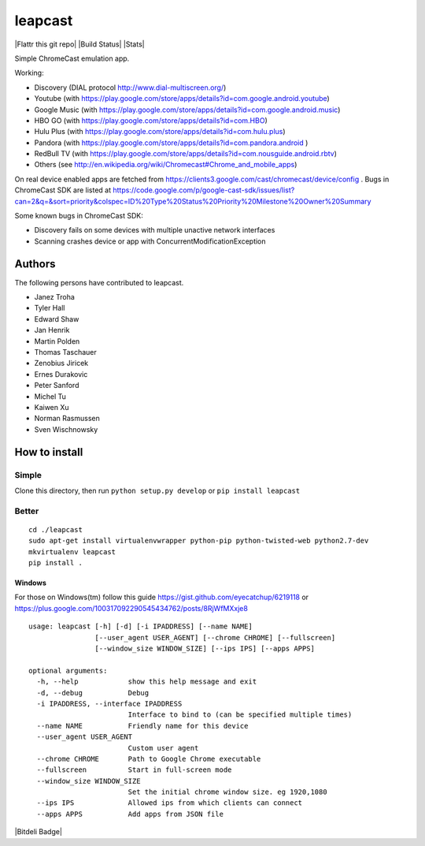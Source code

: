 leapcast
========

|Flattr this git repo| |Build Status| |Stats|

Simple ChromeCast emulation app.

Working:

-  Discovery (DIAL protocol http://www.dial-multiscreen.org/)
-  Youtube (with
   https://play.google.com/store/apps/details?id=com.google.android.youtube)
-  Google Music (with
   https://play.google.com/store/apps/details?id=com.google.android.music)
-  HBO GO (with https://play.google.com/store/apps/details?id=com.HBO)
-  Hulu Plus (with
   https://play.google.com/store/apps/details?id=com.hulu.plus)
-  Pandora (with
   https://play.google.com/store/apps/details?id=com.pandora.android )
-  RedBull TV (with
   https://play.google.com/store/apps/details?id=com.nousguide.android.rbtv)
-  Others (see
   http://en.wikipedia.org/wiki/Chromecast#Chrome\_and\_mobile\_apps)

On real device enabled apps are fetched from
https://clients3.google.com/cast/chromecast/device/config . Bugs in
ChromeCast SDK are listed at
https://code.google.com/p/google-cast-sdk/issues/list?can=2&q=&sort=priority&colspec=ID%20Type%20Status%20Priority%20Milestone%20Owner%20Summary

Some known bugs in ChromeCast SDK:

-  Discovery fails on some devices with multiple unactive network
   interfaces
-  Scanning crashes device or app with ConcurrentModificationException

Authors
-------

The following persons have contributed to leapcast.

-  Janez Troha
-  Tyler Hall
-  Edward Shaw
-  Jan Henrik
-  Martin Polden
-  Thomas Taschauer
-  Zenobius Jiricek
-  Ernes Durakovic
-  Peter Sanford
-  Michel Tu
-  Kaiwen Xu
-  Norman Rasmussen
-  Sven Wischnowsky

How to install
--------------

Simple
~~~~~~

Clone this directory, then run ``python setup.py develop`` or
``pip install leapcast``

Better
~~~~~~

::

    cd ./leapcast
    sudo apt-get install virtualenvwrapper python-pip python-twisted-web python2.7-dev
    mkvirtualenv leapcast
    pip install .

Windows
^^^^^^^

For those on Windows(tm) follow this guide
https://gist.github.com/eyecatchup/6219118 or
https://plus.google.com/100317092290545434762/posts/8RjWfMXxje8

::

    usage: leapcast [-h] [-d] [-i IPADDRESS] [--name NAME]
                    [--user_agent USER_AGENT] [--chrome CHROME] [--fullscreen]
                    [--window_size WINDOW_SIZE] [--ips IPS] [--apps APPS]

    optional arguments:
      -h, --help            show this help message and exit
      -d, --debug           Debug
      -i IPADDRESS, --interface IPADDRESS
                            Interface to bind to (can be specified multiple times)
      --name NAME           Friendly name for this device
      --user_agent USER_AGENT
                            Custom user agent
      --chrome CHROME       Path to Google Chrome executable
      --fullscreen          Start in full-screen mode
      --window_size WINDOW_SIZE
                            Set the initial chrome window size. eg 1920,1080
      --ips IPS             Allowed ips from which clients can connect
      --apps APPS           Add apps from JSON file

|Bitdeli Badge|

